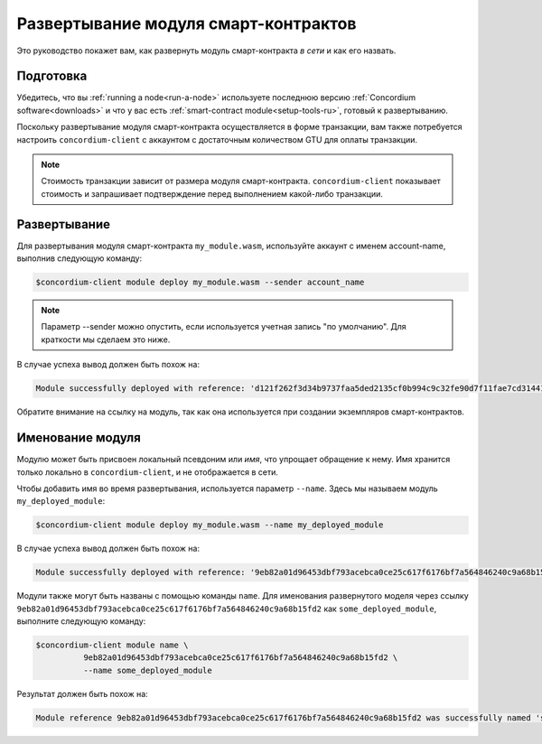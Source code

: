 .. _deploy-module-ru:

=====================================
Развертывание модуля смарт-контрактов
=====================================

Это руководство покажет вам, как развернуть модуль смарт-контракта *в сети* и
как его назвать.

Подготовка
===========

Убедитесь, что вы :ref:`running a node<run-a-node>` используете последнюю версию :ref:`Concordium software<downloads>` и
что у вас есть :ref:`smart-contract module<setup-tools-ru>`, готовый к развертыванию.

Поскольку развертывание модуля смарт-контракта осуществляется в форме транзакции,
вам также потребуется настроить ``concordium-client`` с аккаунтом с
достаточным количеством GTU для оплаты транзакции.

.. note::

   Стоимость транзакции зависит от размера модуля смарт-контракта.
   ``concordium-client`` показывает стоимость и запрашивает подтверждение
   перед выполнением какой-либо транзакции.

Развертывание
=============

Для развертывания модуля смарт-контракта ``my_module.wasm``, используйте аккаунт
с именем account-name, выполнив следующую команду:

.. code-block:: console

   $concordium-client module deploy my_module.wasm --sender account_name

.. note::

   Параметр --sender можно опустить, если используется учетная запись "по умолчанию".
   Для краткости мы сделаем это ниже.

В случае успеха вывод должен быть похож на:

.. code-block:: console

   Module successfully deployed with reference: 'd121f262f3d34b9737faa5ded2135cf0b994c9c32fe90d7f11fae7cd31441e86'.

Обратите внимание на ссылку на модуль, так как она используется при создании экземпляров
смарт-контрактов.

.. seealso::

   For a guide on how to initialize smart contracts from a deployed module see
   :ref:`initialize-contract-ru`.

   For more information about module references, see :ref:`references-on-chain`.

.. _naming-a-module:

Именование модуля
=================

Модулю может быть присвоен локальный псевдоним или *имя*, что упрощает обращение
к нему.
Имя хранится только локально в ``concordium-client``, и не отображается в сети.

.. seealso::

   For an explanation of how and where the names and other local settings are
   stored, see :ref:`local-settings`.

Чтобы добавить имя во время развертывания, используется параметр ``--name``.
Здесь мы называем модуль ``my_deployed_module``:

.. code-block:: console

   $concordium-client module deploy my_module.wasm --name my_deployed_module

В случае успеха вывод должен быть похож на:

.. code-block:: console

   Module successfully deployed with reference: '9eb82a01d96453dbf793acebca0ce25c617f6176bf7a564846240c9a68b15fd2' (my_deployed_module).

Модули также могут быть названы с помощью команды ``name``.
Для именования развернутого моделя через ссылку
``9eb82a01d96453dbf793acebca0ce25c617f6176bf7a564846240c9a68b15fd2`` как
``some_deployed_module``, выполните следующую команду:

.. code-block:: console

   $concordium-client module name \
             9eb82a01d96453dbf793acebca0ce25c617f6176bf7a564846240c9a68b15fd2 \
             --name some_deployed_module

Результат должен быть похож на:

.. code-block:: console

   Module reference 9eb82a01d96453dbf793acebca0ce25c617f6176bf7a564846240c9a68b15fd2 was successfully named 'some_deployed_module'.
